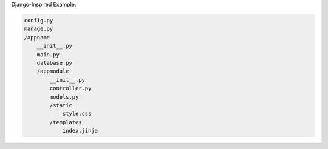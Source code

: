 Django-Inspired Example:

.. code-block:: bash

    config.py
    manage.py
    /appname
        __init__.py
        main.py
        database.py
        /appmodule
            __init__.py
            controller.py
            models.py
            /static
                style.css
            /templates
                index.jinja